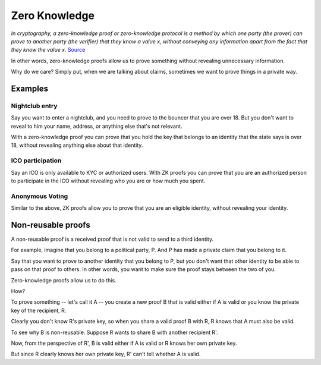 .. zeroknowledge.rst

##############
Zero Knowledge
##############

*In cryptography, a zero-knowledge proof or zero-knowledge protocol is a method by which one party (the prover) can prove to another party (the verifier) that they know a value x, without conveying any information apart from the fact that they know the value x.* `Source <https://en.wikipedia.org/wiki/Zero-knowledge_proof>`_ 

In other words, zero-knowledge proofs allow us to prove something without revealing unnecessary information.

Why do we care? Simply put, when we are talking about claims, sometimes we want to prove things in a private way.

Examples
########

Nightclub entry
***************
Say you want to enter a nightclub, and you need to prove to the bouncer that you are over 18. But you don't want to reveal to him your name, address, or anything else that's not relevant.

With a zero-knowledge proof you can prove that you hold the key that belongs to an identity that the state says is over 18, without revealing anything else about that identity.

ICO participation
*****************
Say an ICO is only available to KYC or authorized users. With ZK proofs you can prove that you are an authorized person to participate in the ICO without revealing who you are or how much you spent.

Anonymous Voting
****************
Similar to the above, ZK proofs allow you to prove that you are an eligible identity, without revealing your identity.


Non-reusable proofs
###################

A non-reusable proof is a received proof that is not valid to send to a third identity.

For example, imagine that you belong to a political party, P. And P has made a private claim that you belong to it.

Say that you want to prove to another identity that you belong to P, but you don't want that other identity to be able to pass on that proof to others. In other words, you want to make sure the proof stays between the two of you.

Zero-knowledge proofs allow us to do this.

How?

To prove something -- let's call it A -- you create a new proof B that is valid either if A is valid or you know the private key of the recipient, R.

Clearly you don't know R's private key, so when you share a valid proof B with R, R knows that A must also be valid.

To see why B is non-reusable. Suppose R wants to share B with another recipient R'.

Now, from the perspective of R', B is valid either if A is valid or R knows her own private key.

But since R clearly knows her own private key, R' can't tell whether A is valid.


